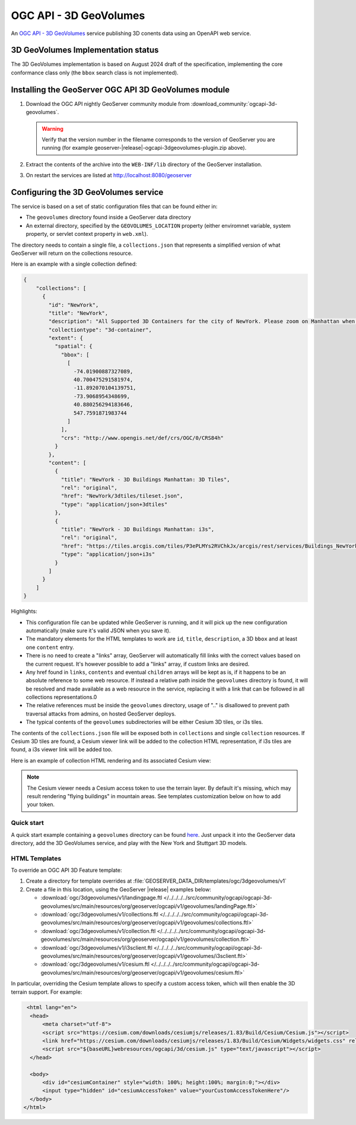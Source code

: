 .. _ogcapi-3d-geovolumes:

OGC API - 3D GeoVolumes
=======================

An `OGC API - 3D GeoVolumes <https://ogcapi.ogc.org/geovolumes/>`_ service publishing 3D conents data using an OpenAPI web service.

3D GeoVolumes Implementation status
-----------------------------------

The 3D GeoVolumes implementation is based on August 2024 draft of the specification,
implementing the core conformance class only (the ``bbox`` search class is not implemented).

Installing the GeoServer OGC API 3D GeoVolumes module
-----------------------------------------------------

#. Download the OGC API nightly GeoServer community module from :download_community:`ogcapi-3d-geovolumes`.
   
   .. warning:: Verify that the version number in the filename corresponds to the version of GeoServer you are running (for example geoserver-|release|-ogcapi-3dgeovolumes-plugin.zip above).

#. Extract the contents of the archive into the ``WEB-INF/lib`` directory of the GeoServer installation.

#. On restart the services are listed at http://localhost:8080/geoserver

Configuring the 3D GeoVolumes service
-------------------------------------

The service is based on a set of static configuration files that can be found either in:

* The ``geovolumes`` directory found inside a GeoServer data directory
* An external directory, specified by the ``GEOVOLUMES_LOCATION`` property (either enviromnet variable, system property, or servlet context property in ``web.xml``). 

The directory needs to contain a single file, a ``collections.json`` that represents a simplified
version of what GeoServer will return on the collections resource.

Here is an example with a single collection defined:

.. code-block:: json
    
    {
        "collections": [
          {
            "id": "NewYork",
            "title": "NewYork",
            "description": "All Supported 3D Containers for the city of NewYork. Please zoom on Manhattan when using the Cesium viewer, only have zoom level 14.",
            "collectiontype": "3d-container",
            "extent": {
              "spatial": {
                "bbox": [
                  [
                    -74.01900887327089,
                    40.700475291581974,
                    -11.892070104139751,
                    -73.9068954348699,
                    40.880256294183646,
                    547.7591871983744
                  ]
                ],
                "crs": "http://www.opengis.net/def/crs/OGC/0/CRS84h"
              }
            },
            "content": [
              {
                "title": "NewYork - 3D Buildings Manhattan: 3D Tiles",
                "rel": "original",
                "href": "NewYork/3dtiles/tileset.json",
                "type": "application/json+3dtiles"
              },
              {
                "title": "NewYork - 3D Buildings Manhattan: i3s",
                "rel": "original",
                "href": "https://tiles.arcgis.com/tiles/P3ePLMYs2RVChkJx/arcgis/rest/services/Buildings_NewYork_17/SceneServer/layers/0/",
                "type": "application/json+i3s"
              }
            ]
          }
        ]
    }
    
Highlights:

* This configuration file can be updated while GeoServer is running, and it will pick up the new configuration automatically (make sure it's valid JSON when you save it).

* The mandatory elements for the HTML templates to work are  ``id``, ``title``, ``description``, a 3D ``bbox`` and at least one ``content`` entry.

* There is no need to create a "links" array, GeoServer will automatically fill links with
  the correct values based on the current request. It's however possible to add a "links" array, if 
  custom links are desired.

* Any href found in ``links``, ``contents`` and eventual ``children`` arrays will be kept as is,
  if it happens to be an absolute reference to some web resource. If instead a relative path inside
  the ``geovolumes`` directory is found, it will be resolved and made available as a web resource in
  the service, replacing it with a link that can be followed in all collections representations.0
  
* The relative references must be inside the ``geovolumes`` directory, usage of ".." is disallowed
  to prevent path traversal attacks from admins, on hosted GeoServer deploys.

* The typical contents of the ``geovolumes`` subdirectories will be either Cesium 3D tiles, or i3s tiles.

The contents of the ``collections.json`` file will be exposed both in ``collections`` and single 
``collection`` resources. If Cesium 3D tiles are found, a Cesium viewer link will be added to the
collection HTML representation, if i3s tiles are found, a i3s viewer link will be added too.

Here is an example of collection HTML rendering and its associated Cesium view:

  .. figure:: img/collection.png

  .. figure:: img/newYork.png
      
.. note:: The Cesium viewer needs a Cesium access token to use the terrain layer. By default it's missing,
    which may result rendering "flying buildings" in mountain areas. See templates customization below on how to add your token.

Quick start
'''''''''''

A quick start example containing a ``geovolumes`` directory can be found `here <https://www.dropbox.com/scl/fi/19z00lvfglqoqlylxew5t/geovolumes.zip?rlkey=fe4itc6y6xzjezyvs0veitjju&st=r24tzpjx&dl=1>`_. Just unpack it into the GeoServer data directory, add the 3D GeoVolumes service, and
play with the New York and Stuttgart 3D models.

HTML Templates
''''''''''''''

To override an OGC API 3D Feature template:

#. Create a directory for template overrides at :file:`GEOSERVER_DATA_DIR/templates/ogc/3dgeovolumes/v1`

#. Create a file in this location, using the GeoServer |release| examples below:

   * :download:`ogc/3dgeovolumes/v1/landingpage.ftl  </../../../../src/community/ogcapi/ogcapi-3d-geovolumes/src/main/resources/org/geoserver/ogcapi/v1/geovolumes/landingPage.ftl>`
   * :download:`ogc/3dgeovolumes/v1/collections.ftl  </../../../../src/community/ogcapi/ogcapi-3d-geovolumes/src/main/resources/org/geoserver/ogcapi/v1/geovolumes/collections.ftl>`
   * :download:`ogc/3dgeovolumes/v1/collection.ftl  </../../../../src/community/ogcapi/ogcapi-3d-geovolumes/src/main/resources/org/geoserver/ogcapi/v1/geovolumes/collection.ftl>`
   * :download:`ogc/3dgeovolumes/v1/i3sclient.ftl  </../../../../src/community/ogcapi/ogcapi-3d-geovolumes/src/main/resources/org/geoserver/ogcapi/v1/geovolumes/i3sclient.ftl>`
   * :download:`ogc/3dgeovolumes/v1/cesium.ftl  </../../../../src/community/ogcapi/ogcapi-3d-geovolumes/src/main/resources/org/geoserver/ogcapi/v1/geovolumes/cesium.ftl>`
   
In particular, overriding the Cesium template allows to specify a custom access token, which will then enable the 3D terrain support. For example:

.. code-block:: html

   <html lang="en">
    <head>
        <meta charset="utf-8">
        <script src="https://cesium.com/downloads/cesiumjs/releases/1.83/Build/Cesium/Cesium.js"></script>
        <link href="https://cesium.com/downloads/cesiumjs/releases/1.83/Build/Cesium/Widgets/widgets.css" rel="stylesheet">
        <script src="${baseURL}webresources/ogcapi/3d/cesium.js" type="text/javascript"></script>
    </head>

    <body>
        <div id="cesiumContainer" style="width: 100%; height:100%; margin:0;"></div>
        <input type="hidden" id="cesiumAccessToken" value="yourCustomAccessTokenHere"/>
    </body>
  </html>

